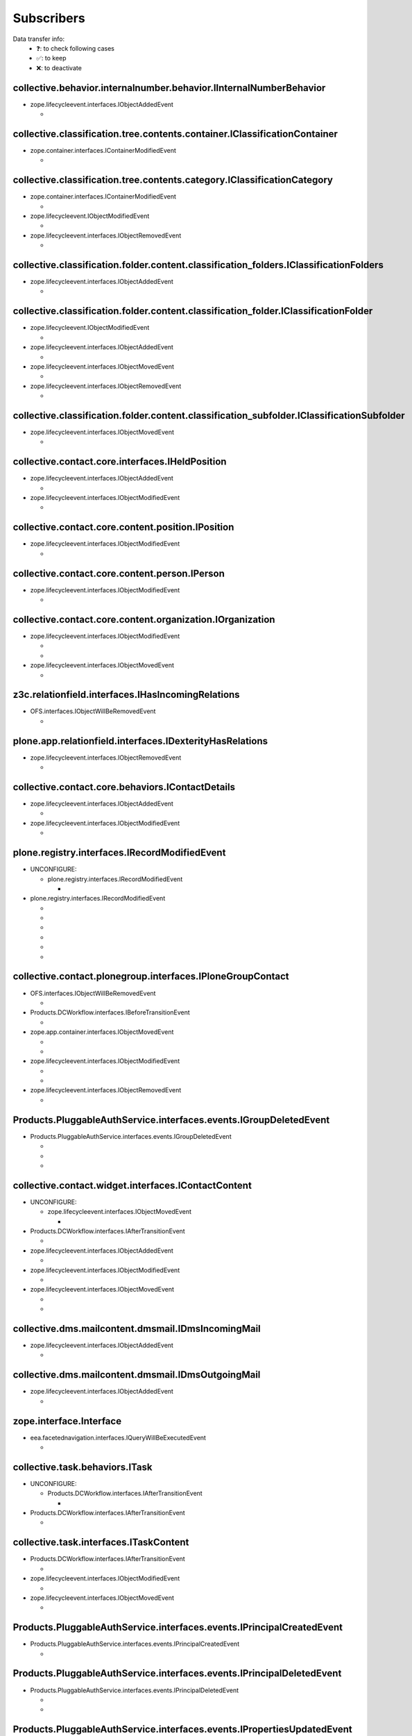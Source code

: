 ***********
Subscribers
***********

Data transfer info:
    * ❓: to check following cases
    * ✅: to keep
    * ❌: to deactivate

collective.behavior.internalnumber.behavior.IInternalNumberBehavior
-------------------------------------------------------------------

* zope.lifecycleevent.interfaces.IObjectAddedEvent

  * .. autofunction:: collective.behavior.internalnumber.subscribers.object_added

        data transfer: ❓

collective.classification.tree.contents.container.IClassificationContainer
--------------------------------------------------------------------------

* zope.container.interfaces.IContainerModifiedEvent

  * .. autofunction:: collective.classification.tree.contents.container.container_modified

collective.classification.tree.contents.category.IClassificationCategory
------------------------------------------------------------------------

* zope.container.interfaces.IContainerModifiedEvent

  * .. autofunction:: collective.classification.tree.contents.category.container_modified

* zope.lifecycleevent.IObjectModifiedEvent

  * .. autofunction:: collective.classification.tree.contents.category.category_modified

* zope.lifecycleevent.interfaces.IObjectRemovedEvent

  * .. autofunction:: collective.classification.tree.contents.category.category_deleted

collective.classification.folder.content.classification_folders.IClassificationFolders
--------------------------------------------------------------------------------------

* zope.lifecycleevent.interfaces.IObjectAddedEvent

  * .. autofunction:: collective.classification.folder.content.classification_folders.on_create

collective.classification.folder.content.classification_folder.IClassificationFolder
------------------------------------------------------------------------------------

* zope.lifecycleevent.IObjectModifiedEvent

  * .. autofunction:: collective.classification.folder.content.classification_folder.on_modify

* zope.lifecycleevent.interfaces.IObjectAddedEvent

  * .. autofunction:: collective.classification.folder.content.classification_folder.on_create

* zope.lifecycleevent.interfaces.IObjectMovedEvent

  * .. autofunction:: collective.classification.folder.content.classification_folder.on_move

* zope.lifecycleevent.interfaces.IObjectRemovedEvent

  * .. autofunction:: collective.classification.folder.content.classification_folder.on_delete

collective.classification.folder.content.classification_subfolder.IClassificationSubfolder
------------------------------------------------------------------------------------------

* zope.lifecycleevent.interfaces.IObjectMovedEvent

  * .. autofunction:: collective.classification.folder.content.classification_subfolder.on_move

collective.contact.core.interfaces.IHeldPosition
------------------------------------------------

* zope.lifecycleevent.interfaces.IObjectAddedEvent

  * .. autofunction:: collective.contact.core.subscribers.update_related_with_held_position

* zope.lifecycleevent.interfaces.IObjectModifiedEvent

  * .. autofunction:: collective.contact.core.subscribers.update_related_with_held_position

collective.contact.core.content.position.IPosition
--------------------------------------------------

* zope.lifecycleevent.interfaces.IObjectModifiedEvent

  * .. autofunction:: collective.contact.core.subscribers.update_related_with_position

collective.contact.core.content.person.IPerson
----------------------------------------------

* zope.lifecycleevent.interfaces.IObjectModifiedEvent

  * .. autofunction:: collective.contact.core.subscribers.update_related_with_person

collective.contact.core.content.organization.IOrganization
----------------------------------------------------------

* zope.lifecycleevent.interfaces.IObjectModifiedEvent

  * .. autofunction:: collective.contact.core.subscribers.update_related_with_organization

  * .. autofunction:: imio.dms.mail.subscribers.organization_modified

* zope.lifecycleevent.interfaces.IObjectMovedEvent

  * .. autofunction:: imio.dms.mail.subscribers.organization_modified

z3c.relationfield.interfaces.IHasIncomingRelations
--------------------------------------------------

* OFS.interfaces.IObjectWillBeRemovedEvent

  * .. autofunction:: collective.contact.core.subscribers.referenceRemoved

plone.app.relationfield.interfaces.IDexterityHasRelations
---------------------------------------------------------

* zope.lifecycleevent.interfaces.IObjectRemovedEvent

  * .. autofunction:: collective.contact.core.subscribers.referencedObjectRemoved

collective.contact.core.behaviors.IContactDetails
-------------------------------------------------

* zope.lifecycleevent.interfaces.IObjectAddedEvent

  * .. autofunction:: collective.contact.core.subscribers.clear_fields_use_parent_address

* zope.lifecycleevent.interfaces.IObjectModifiedEvent

  * .. autofunction:: collective.contact.core.subscribers.clear_fields_use_parent_address

plone.registry.interfaces.IRecordModifiedEvent
----------------------------------------------

* UNCONFIGURE:

  * plone.registry.interfaces.IRecordModifiedEvent

    * .. autofunction:: imio.pm.wsclient.browser.settings.notify_configuration_changed

* plone.registry.interfaces.IRecordModifiedEvent

  * .. autofunction:: collective.contact.core.subscribers.recordModified

  * .. autofunction:: collective.contact.plonegroup.browser.settings.detectContactPlonegroupChange

  * .. autofunction:: imio.dms.mail.browser.settings.imiodmsmail_settings_changed

  * .. autofunction:: imio.dms.mail.subscribers.contact_plonegroup_change

  * .. autofunction:: imio.dms.mail.subscribers.user_related_modification

  * .. autofunction:: imio.dms.mail.subscribers.wsclient_configuration_changed

collective.contact.plonegroup.interfaces.IPloneGroupContact
-----------------------------------------------------------

* OFS.interfaces.IObjectWillBeRemovedEvent

  * .. autofunction:: collective.contact.plonegroup.subscribers.plonegroupOrganizationRemoved

* Products.DCWorkflow.interfaces.IBeforeTransitionEvent

  * .. autofunction:: collective.contact.plonegroup.subscribers.plonegroup_contact_transition

* zope.app.container.interfaces.IObjectMovedEvent

  * .. autofunction:: collective.contact.plonegroup.browser.settings.adaptPloneGroupDefinition

  * .. autofunction:: imio.dms.mail.subscribers.plonegroup_contact_changed

* zope.lifecycleevent.interfaces.IObjectModifiedEvent

  * .. autofunction:: collective.contact.plonegroup.browser.settings.adaptPloneGroupDefinition

  * .. autofunction:: imio.dms.mail.subscribers.plonegroup_contact_changed

* zope.lifecycleevent.interfaces.IObjectRemovedEvent

  * .. autofunction:: collective.contact.plonegroup.subscribers.referencedObjectRemoved

Products.PluggableAuthService.interfaces.events.IGroupDeletedEvent
------------------------------------------------------------------

* Products.PluggableAuthService.interfaces.events.IGroupDeletedEvent

  * .. autofunction:: collective.contact.plonegroup.subscribers.group_deleted

  * .. autofunction:: imio.helpers.events.onGroupDeleted

  * .. autofunction:: imio.dms.mail.subscribers.group_deleted

collective.contact.widget.interfaces.IContactContent
----------------------------------------------------

* UNCONFIGURE:

  * zope.lifecycleevent.interfaces.IObjectMovedEvent

    * .. autofunction:: collective.contact.plonegroup.subscribers.mark_organization

* Products.DCWorkflow.interfaces.IAfterTransitionEvent

  * .. autofunction:: imio.dms.mail.subscribers.contact_modified

* zope.lifecycleevent.interfaces.IObjectAddedEvent

  * .. autofunction:: imio.dms.mail.subscribers.contact_added

* zope.lifecycleevent.interfaces.IObjectModifiedEvent

  * .. autofunction:: imio.dms.mail.subscribers.contact_modified

* zope.lifecycleevent.interfaces.IObjectMovedEvent

  * .. autofunction:: collective.contact.plonegroup.subscribers.mark_organization

  * .. autofunction:: imio.dms.mail.subscribers.mark_contact

collective.dms.mailcontent.dmsmail.IDmsIncomingMail
---------------------------------------------------

* zope.lifecycleevent.interfaces.IObjectAddedEvent

  * .. autofunction:: collective.dms.mailcontent.dmsmail.incrementIncomingMailNumber

collective.dms.mailcontent.dmsmail.IDmsOutgoingMail
---------------------------------------------------

* zope.lifecycleevent.interfaces.IObjectAddedEvent

  * .. autofunction:: collective.dms.mailcontent.dmsmail.incrementOutgoingMailNumber

zope.interface.Interface
------------------------

* eea.facetednavigation.interfaces.IQueryWillBeExecutedEvent

  * .. autofunction:: collective.querynextprev.subscribers.record_query_in_session

collective.task.behaviors.ITask
-------------------------------

* UNCONFIGURE:

  * Products.DCWorkflow.interfaces.IAfterTransitionEvent

    * .. autofunction:: collective.task.subscribers.afterTransitionITaskSubscriber

* Products.DCWorkflow.interfaces.IAfterTransitionEvent

  * .. autofunction:: collective.task.subscribers.afterTransitionITaskSubscriber

collective.task.interfaces.ITaskContent
---------------------------------------

* Products.DCWorkflow.interfaces.IAfterTransitionEvent

  * .. autofunction:: imio.dms.mail.subscribers.task_transition

* zope.lifecycleevent.interfaces.IObjectModifiedEvent

  * .. autofunction:: collective.task.subscribers.taskContent_modified

* zope.lifecycleevent.interfaces.IObjectMovedEvent

  * .. autofunction:: collective.task.subscribers.taskContent_created

Products.PluggableAuthService.interfaces.events.IPrincipalCreatedEvent
----------------------------------------------------------------------

* Products.PluggableAuthService.interfaces.events.IPrincipalCreatedEvent

  * .. autofunction:: imio.helpers.events.onPrincipalCreated

Products.PluggableAuthService.interfaces.events.IPrincipalDeletedEvent
----------------------------------------------------------------------

* Products.PluggableAuthService.interfaces.events.IPrincipalDeletedEvent

  * .. autofunction:: imio.helpers.events.onPrincipalDeleted

  * .. autofunction:: imio.dms.mail.subscribers.user_deleted

Products.PluggableAuthService.interfaces.events.IPropertiesUpdatedEvent
-----------------------------------------------------------------------

* Products.PluggableAuthService.interfaces.events.IPropertiesUpdatedEvent

  * .. autofunction:: imio.helpers.events.onPrincipalModified

Products.PluggableAuthService.interfaces.events.IPrincipalAddedToGroupEvent
---------------------------------------------------------------------------

* UNCONFIGURE:

  * Products.PluggableAuthService.interfaces.events.IPrincipalAddedToGroupEvent

    * .. autofunction:: imio.helpers.events.onPrincipalAddedToGroup

* Products.PluggableAuthService.interfaces.events.IPrincipalAddedToGroupEvent

  * .. autofunction:: imio.helpers.events.onPrincipalAddedToGroup

  * .. autofunction:: imio.dms.mail.subscribers.group_assignment

Products.PluggableAuthService.interfaces.events.IPrincipalRemovedFromGroupEvent
-------------------------------------------------------------------------------

* UNCONFIGURE:

  * Products.PluggableAuthService.interfaces.events.IPrincipalRemovedFromGroupEvent

    * .. autofunction:: imio.helpers.events.onPrincipalRemovedFromGroup

* Products.PluggableAuthService.interfaces.events.IPrincipalRemovedFromGroupEvent

  * .. autofunction:: imio.helpers.events.onPrincipalRemovedFromGroup

  * .. autofunction:: imio.dms.mail.subscribers.group_unassignment

Products.PluggableAuthService.interfaces.events.IGroupCreatedEvent
------------------------------------------------------------------

* Products.PluggableAuthService.interfaces.events.IGroupCreatedEvent

  * .. autofunction:: imio.helpers.events.onGroupCreated

plone.dexterity.interfaces.IDexterityContent
--------------------------------------------

* OFS.interfaces.IObjectWillBeMovedEvent

  * .. autofunction:: dexterity.localroles.subscriber.related_change_on_moving

  * .. autofunction:: dexterity.localrolesfield.subscriber.related_change_on_moving

* Products.CMFCore.interfaces.IActionSucceededEvent

  * .. autofunction:: collective.documentviewer.subscribers.handle_workflow_change

* Products.DCWorkflow.interfaces.IAfterTransitionEvent

  * .. autofunction:: dexterity.localroles.subscriber.related_change_on_transition

  * .. autofunction:: dexterity.localrolesfield.subscriber.related_change_on_transition

  * .. autofunction:: imio.dms.mail.subscribers.dexterity_transition

* zope.lifecycleevent.interfaces.IObjectAddedEvent

  * .. autofunction:: collective.documentviewer.subscribers.handle_file_creation

  * .. autofunction:: dexterity.localroles.subscriber.related_change_on_addition

  * .. autofunction:: dexterity.localrolesfield.subscriber.related_change_on_addition

* zope.lifecycleevent.interfaces.IObjectModifiedEvent

  * .. autofunction:: collective.documentviewer.subscribers.handle_file_creation

  * .. autofunction:: dexterity.localrolesfield.subscriber.object_modified

* zope.lifecycleevent.interfaces.IObjectMovedEvent

  * .. autofunction:: dexterity.localroles.subscriber.related_change_on_moved

  * .. autofunction:: dexterity.localrolesfield.subscriber.related_change_on_moved

* zope.lifecycleevent.interfaces.IObjectRemovedEvent

  * .. autofunction:: dexterity.localroles.subscriber.related_change_on_removal

  * .. autofunction:: dexterity.localrolesfield.subscriber.related_change_on_removal

dexterity.localroles.browser.interfaces.ILocalRoleListUpdatedEvent
------------------------------------------------------------------

* UNCONFIGURE:

  * dexterity.localroles.browser.interfaces.ILocalRoleListUpdatedEvent

    * .. autofunction:: dexterity.localroles.subscriber.local_role_related_configuration_updated

* dexterity.localroles.browser.interfaces.ILocalRoleListUpdatedEvent

  * .. autofunction:: dexterity.localroles.subscriber.local_role_related_configuration_updated

  * .. autofunction:: dexterity.localrolesfield.subscriber.local_role_related_configuration_updated

plone.dexterity.interfaces.IDexterityFTI
----------------------------------------

* zope.lifecycleevent.interfaces.IObjectModifiedEvent

  * .. autofunction:: dexterity.localrolesfield.subscriber.fti_modified

z3c.relationfield.interfaces.IHasOutgoingRelations
--------------------------------------------------

* UNCONFIGURE:

  * zope.app.container.interfaces.IObjectRemovedEvent

    * .. autofunction:: z3c.relationfield.event.removeRelations

  * zope.lifecycleevent.IObjectModifiedEvent

    * .. autofunction:: z3c.relationfield.event.updateRelations

* zope.app.container.interfaces.IObjectRemovedEvent

  * .. autofunction:: imio.dms.mail.subscribers.remove_relations

* zope.lifecycleevent.IObjectModifiedEvent

  * .. autofunction:: imio.dms.mail.subscribers.update_relations

OFS.interfaces.IItem
--------------------

* OFS.interfaces.IObjectWillBeMovedEvent

  * .. autofunction:: imio.dms.mail.subscribers.item_moved

* zope.lifecycleevent.IObjectAddedEvent

  * .. autofunction:: imio.dms.mail.subscribers.item_added

* zope.lifecycleevent.IObjectCopiedEvent

  * .. autofunction:: imio.dms.mail.subscribers.item_copied

collective.dms.basecontent.dmsdocument.IDmsDocument
---------------------------------------------------

* OFS.interfaces.IObjectWillBeRemovedEvent

  * .. autofunction:: imio.dms.mail.subscribers.reference_document_removed

* Products.DCWorkflow.interfaces.IAfterTransitionEvent

  * .. autofunction:: imio.dms.mail.subscribers.dmsdocument_transition

* zope.lifecycleevent.interfaces.IObjectAddedEvent

  * .. autofunction:: imio.dms.mail.subscribers.dmsdocument_added

* zope.lifecycleevent.interfaces.IObjectModifiedEvent

  * .. autofunction:: imio.dms.mail.subscribers.dmsdocument_modified

imio.dms.mail.dmsmail.IImioDmsIncomingMail
------------------------------------------

* Products.DCWorkflow.interfaces.IAfterTransitionEvent

  * .. autofunction:: imio.dms.mail.subscribers.dmsincomingmail_transition

* plone.dexterity.interfaces.IEditFinishedEvent

  * .. autofunction:: imio.dms.mail.subscribers.im_edit_finished

imio.dms.mail.dmsmail.IImioDmsOutgoingMail
------------------------------------------

* Products.DCWorkflow.interfaces.IAfterTransitionEvent

  * .. autofunction:: imio.dms.mail.subscribers.dmsoutgoingmail_transition

collective.dms.basecontent.dmsfile.IDmsAppendixFile
---------------------------------------------------

* zope.lifecycleevent.interfaces.IObjectAddedEvent

  * .. autofunction:: imio.dms.mail.subscribers.dmsappendixfile_added

collective.dms.basecontent.dmsfile.IDmsFile
-------------------------------------------

* zope.lifecycleevent.interfaces.IObjectAddedEvent

  * .. autofunction:: collective.dms.basecontent.dmsfile.update_higher_version

  * .. autofunction:: imio.dms.mail.subscribers.dmsmainfile_added

* zope.lifecycleevent.interfaces.IObjectModifiedEvent

  * .. autofunction:: imio.dms.mail.subscribers.dmsmainfile_modified

imio.dms.mail.dmsfile.IImioDmsFile
----------------------------------

* collective.documentviewer.interfaces.IConversionFinishedEvent

  * .. autofunction:: imio.dms.mail.subscribers.conversion_finished

* zope.lifecycleevent.interfaces.IObjectAddedEvent

  * .. autofunction:: imio.dms.mail.subscribers.imiodmsfile_added

imio.dms.mail.interfaces.IMemberAreaFolder
------------------------------------------

* zope.lifecycleevent.interfaces.IObjectAddedEvent

  * .. autofunction:: imio.dms.mail.subscribers.member_area_added

Products.ATContentTypes.interfaces.folder.IATFolder
---------------------------------------------------

* zope.lifecycleevent.interfaces.IObjectAddedEvent

  * .. autofunction:: imio.dms.mail.subscribers.folder_added

plone.app.controlpanel.interfaces.IConfigurationChangedEvent
------------------------------------------------------------

* UNCONFIGURE:

  * plone.app.controlpanel.interfaces.IConfigurationChangedEvent

    * .. autofunction:: imio.pm.wsclient.browser.settings.notify_configuration_changed

* plone.app.controlpanel.interfaces.IConfigurationChangedEvent

  * .. autofunction:: imio.dms.mail.subscribers.user_related_modification

  * .. autofunction:: imio.dms.mail.subscribers.wsclient_configuration_changed

collective.contact.contactlist.interfaces.IContactList
------------------------------------------------------

* zope.lifecycleevent.interfaces.IObjectAddedEvent

  * .. autofunction:: imio.dms.mail.subscribers.contact_added

* zope.lifecycleevent.interfaces.IObjectMovedEvent

  * .. autofunction:: imio.dms.mail.subscribers.mark_contact

imio.dms.mail.interfaces.IPersonnelContact
------------------------------------------

* OFS.interfaces.IObjectWillBeRemovedEvent

  * .. autofunction:: imio.dms.mail.subscribers.personnel_contact_removed

collective.ckeditortemplates.cktemplate.ICKTemplate
---------------------------------------------------

* zope.lifecycleevent.interfaces.IObjectMovedEvent

  * .. autofunction:: imio.dms.mail.subscribers.cktemplate_moved

zope.processlifetime.IProcessStarting
-------------------------------------

* zope.processlifetime.IProcessStarting

  * .. autofunction:: imio.dms.mail.subscribers.zope_ready

